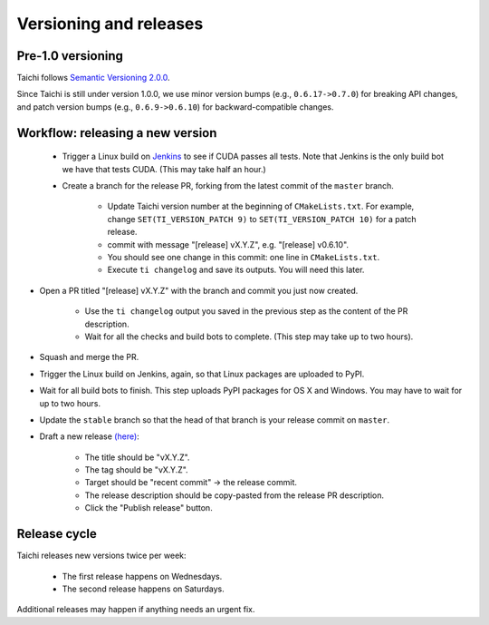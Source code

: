 Versioning and releases
=======================

Pre-1.0 versioning
------------------

Taichi follows `Semantic Versioning 2.0.0 <https://semver.org/>`_.

Since Taichi is still under version 1.0.0,
we use minor version bumps (e.g., ``0.6.17->0.7.0``) for breaking API changes,
and patch version bumps (e.g., ``0.6.9->0.6.10``) for backward-compatible changes.

Workflow: releasing a new version
---------------------------------

 - Trigger a Linux build on `Jenkins <http://f11.csail.mit.edu:8080/job/taichi/>`_ to see if CUDA passes all tests.
   Note that Jenkins is the only build bot we have that tests CUDA. (This may take half an hour.)
 - Create a branch for the release PR, forking from the latest commit of the ``master`` branch.

    * Update Taichi version number at the beginning of ``CMakeLists.txt``. For example, change ``SET(TI_VERSION_PATCH 9)`` to ``SET(TI_VERSION_PATCH 10)`` for a patch release.
    * commit with message "[release] vX.Y.Z", e.g. "[release] v0.6.10".
    * You should see one change in this commit: one line in ``CMakeLists.txt``.
    * Execute ``ti changelog`` and save its outputs. You will need this later.

- Open a PR titled "[release] vX.Y.Z" with the branch and commit you just now created.

    * Use the ``ti changelog`` output you saved in the previous step as the content of the PR description.
    * Wait for all the checks and build bots to complete. (This step may take up to two hours).

- Squash and merge the PR.
- Trigger the Linux build on Jenkins, again, so that Linux packages are uploaded to PyPI.
- Wait for all build bots to finish. This step uploads PyPI packages for OS X and Windows. You may have to wait for up to two hours.
- Update the ``stable`` branch so that the head of that branch is your release commit on ``master``.

- Draft a new release `(here) <https://github.com/taichi-dev/taichi/releases>`_:

    * The title should be "vX.Y.Z".
    * The tag should be "vX.Y.Z".
    * Target should be "recent commit" -> the release commit.
    * The release description should be copy-pasted from the release PR description.
    * Click the "Publish release" button.

Release cycle
-------------

Taichi releases new versions twice per week:

 - The first release happens on Wednesdays.
 - The second release happens on Saturdays.

Additional releases may happen if anything needs an urgent fix.

